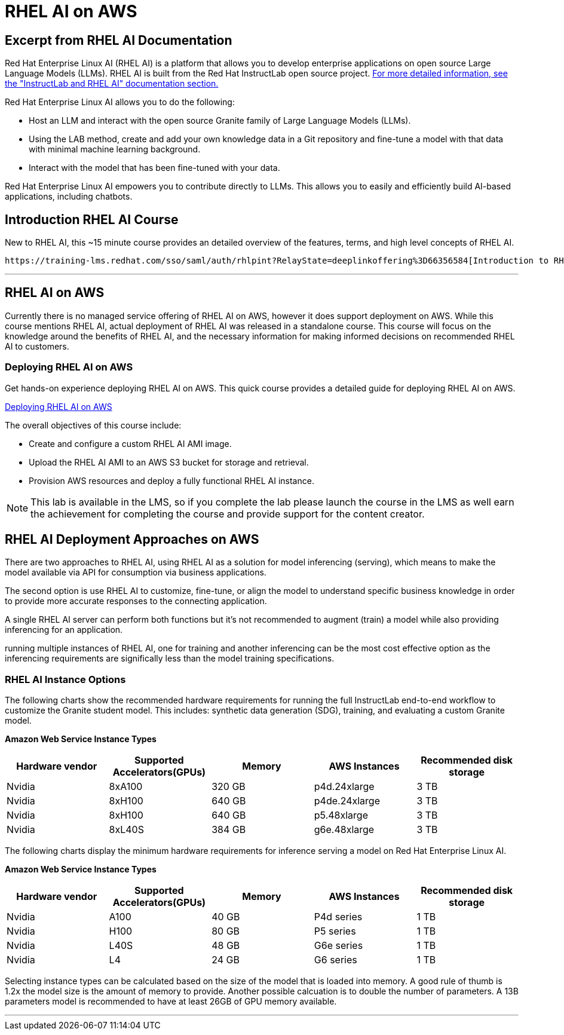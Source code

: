 = RHEL AI on AWS

== Excerpt from RHEL AI Documentation

Red Hat Enterprise Linux AI (RHEL AI) is a platform that allows you to develop enterprise applications on open source Large Language Models (LLMs). RHEL AI is built from the Red Hat InstructLab open source project. https://docs.redhat.com/en/documentation/red_hat_enterprise_linux_ai/1.2/html/getting_started/rhelai-overview#instructlab-and-rhel-ai[For more detailed information, see the "InstructLab and RHEL AI" documentation section.]

Red Hat Enterprise Linux AI allows you to do the following:

 * Host an LLM and interact with the open source Granite family of Large Language Models (LLMs).
 * Using the LAB method, create and add your own knowledge data in a Git repository and fine-tune a model with that data with minimal machine learning background.
 * Interact with the model that has been fine-tuned with your data.

Red Hat Enterprise Linux AI empowers you to contribute directly to LLMs. This allows you to easily and efficiently build AI-based applications, including chatbots.

== Introduction RHEL AI Course

New to RHEL AI, this ~15 minute course provides an detailed overview of the features, terms, and high level concepts of RHEL AI. 

 https://training-lms.redhat.com/sso/saml/auth/rhlpint?RelayState=deeplinkoffering%3D66356584[Introduction to RHEL AI, window=blank], just launched for technical sellers to get a high-level technical look at RHEL AI and InstructLab

'''

==  RHEL AI on AWS

Currently there is no managed service offering of RHEL AI on AWS, however it does support deployment on AWS.  While this course mentions RHEL AI, actual deployment of RHEL AI was released in a standalone course. This course will focus on the knowledge around the benefits of RHEL AI, and the necessary information for making informed decisions on recommended RHEL AI to customers.

=== Deploying RHEL AI on AWS

Get hands-on experience deploying RHEL AI on AWS. This quick course provides a detailed guide for deploying RHEL AI on AWS.

https://redhatquickcourses.github.io/rhel-ai-aws/rhel-ai-aws/1/index.html[Deploying RHEL AI on AWS, window=blank]

The overall objectives of this course include:

* Create and configure a custom RHEL AI AMI image.
* Upload the RHEL AI AMI to an AWS S3 bucket for storage and retrieval.
* Provision AWS resources and deploy a fully functional RHEL AI instance.

[NOTE]
This lab is available in the LMS, so if you complete the lab please launch the course in the LMS as well earn the achievement for completing the course and provide support for the content creator.

== RHEL AI Deployment Approaches on AWS


There are two approaches to RHEL AI, using RHEL AI as a solution for model inferencing (serving), which means to make the model available via API for consumption via business applications. 

The second option is use RHEL AI to customize, fine-tune, or align the model to understand specific business knowledge in order to provide more accurate responses to the connecting application.

A single RHEL AI server can perform both functions but it's not recommended to augment (train) a model while also providing inferencing for an application. 

running multiple instances of RHEL AI, one for training and another inferencing can be the most cost effective option as the inferencing requirements are significally less than the model training specifications.


=== RHEL AI Instance Options

The following charts show the recommended hardware requirements for running the full InstructLab end-to-end workflow to customize the Granite student model. This includes: synthetic data generation (SDG), training, and evaluating a custom Granite model.

*Amazon Web Service Instance Types*
|===
| Hardware vendor | Supported Accelerators(GPUs) | Memory | AWS Instances | Recommended disk storage
 
| Nvidia
| 8xA100
| 320 GB
| p4d.24xlarge
| 3 TB
 
| Nvidia
| 8xH100
| 640 GB
| p4de.24xlarge
| 3 TB

| Nvidia
| 8xH100
| 640 GB
| p5.48xlarge
| 3 TB

| Nvidia
| 8xL40S
| 384 GB
| g6e.48xlarge
| 3 TB

 
|===

The following charts display the minimum hardware requirements for inference serving a model on Red Hat Enterprise Linux AI.

*Amazon Web Service Instance Types*
|===
| Hardware vendor | Supported Accelerators(GPUs) | Memory | AWS Instances | Recommended disk storage
 
| Nvidia
| A100
| 40 GB
| P4d series
| 1 TB
 
| Nvidia
| H100
| 80 GB
| P5 series
| 1 TB

| Nvidia
| L40S
| 48 GB
| G6e series
| 1 TB

| Nvidia
| L4
| 24 GB
| G6 series
| 1 TB

|===

Selecting instance types can be calculated based on the size of the model that is loaded into memory.  A good rule of thumb is 1.2x the model size is the amount of memory to provide. Another possible calcuation is to double the number of parameters.  A 13B parameters model is recommended to have at least 26GB of GPU memory available.


'''


